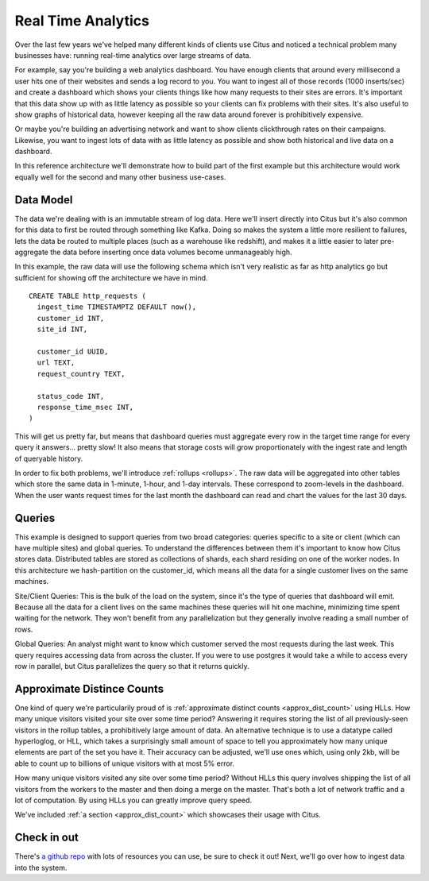 .. _introduction:

Real Time Analytics
#####################

Over the last few years we've helped many different kinds of clients use Citus and noticed
a technical problem many businesses have: running real-time analytics over large streams
of data.

For example, say you're building a web analytics dashboard. You have enough clients that
around every millisecond a user hits one of their websites and sends a log record to you.
You want to ingest all of those records (1000 inserts/sec) and create a dashboard which
shows your clients things like how many requests to their sites are errors. It's important
that this data show up with as little latency as possible so your clients can fix problems
with their sites. It's also useful to show graphs of historical data, however keeping all
the raw data around forever is prohibitively expensive.

Or maybe you're building an advertising network and want to show clients clickthrough
rates on their campaigns. Likewise, you want to ingest lots of data with as little latency
as possible and show both historical and live data on a dashboard.

In this reference architecture we'll demonstrate how to build part of the first example
but this architecture would work equally well for the second and many other business
use-cases.

Data Model
----------

The data we're dealing with is an immutable stream of log data. Here we'll insert directly
into Citus but it's also common for this data to first be routed through something like
Kafka. Doing so makes the system a little more resilient to failures, lets the data be
routed to multiple places (such as a warehouse like redshift), and makes it a little
easier to later pre-aggregate the data before inserting once data volumes become
unmanageably high.

In this example, the raw data will use the following schema which isn't very realistic as
far as http analytics go but sufficient for showing off the architecture we have in mind.

::

  CREATE TABLE http_requests (
    ingest_time TIMESTAMPTZ DEFAULT now(),
    customer_id INT,
    site_id INT,

    customer_id UUID,
    url TEXT,
    request_country TEXT,

    status_code INT,
    response_time_msec INT,
  )

This will get us pretty far, but means that dashboard queries must aggregate every row
in the target time range for every query it answers... pretty slow! It also means that
storage costs will grow proportionately with the ingest rate and length of queryable
history.

In order to fix both problems, we'll introduce :ref:`rollups <rollups>`. The raw data
will be aggregated into other tables which store the same data in 1-minute, 1-hour, and
1-day intervals. These correspond to zoom-levels in the dashboard. When the user wants
request times for the last month the dashboard can read and chart the values for the last
30 days.
 
Queries
-------

This example is designed to support queries from two broad categories: queries specific
to a site or client (which can have multiple sites) and global queries. To understand the
differences between them it's important to know how Citus stores data. Distributed tables
are stored as collections of shards, each shard residing on one of the worker nodes. In
this architecture we hash-partition on the customer_id, which means all the data for a
single customer lives on the same machines.

Site/Client Queries: This is the bulk of the load on the system, since it's the type of
queries that dashboard will emit. Because all the data for a client lives on the same
machines these queries will hit one machine, minimizing time spent waiting for the
network. They won't benefit from any parallelization but they generally involve reading a
small number of rows.

Global Queries: An analyst might want to know which customer served the most requests
during the last week. This query requires accessing data from across the cluster. If you
were to use postgres it would take a while to access every row in parallel, but Citus
parallelizes the query so that it returns quickly.

Approximate Distince Counts
---------------------------

One kind of query we're particularily proud of is :ref:`approximate distinct counts
<approx_dist_count>` using HLLs. How many unique visitors visited your site over some time
period? Answering it requires storing the list of all previously-seen visitors in the
rollup tables, a prohibitively large amount of data. An alternative technique is to use a
datatype called hyperloglog, or HLL, which takes a surprisingly small amount of space to
tell you approximately how many unique elements are part of the set you have it. Their
accuracy can be adjusted, we'll use ones which, using only 2kb, will be able to count up
to billions of unique visitors with at most 5% error.

How many unique visitors visited any site over some time period? Without HLLs this query
involves shipping the list of all visitors from the workers to the master and then doing a
merge on the master. That's both a lot of network traffic and a lot of computation. By
using HLLs you can greatly improve query speed.

We've included :ref:`a section <approx_dist_count>` which showcases their usage with
Citus.

Check in out
------------

There's `a github repo <http://github.com>`_ with lots of resources you can use, be sure
to check it out! Next, we'll go over how to ingest data into the system.
